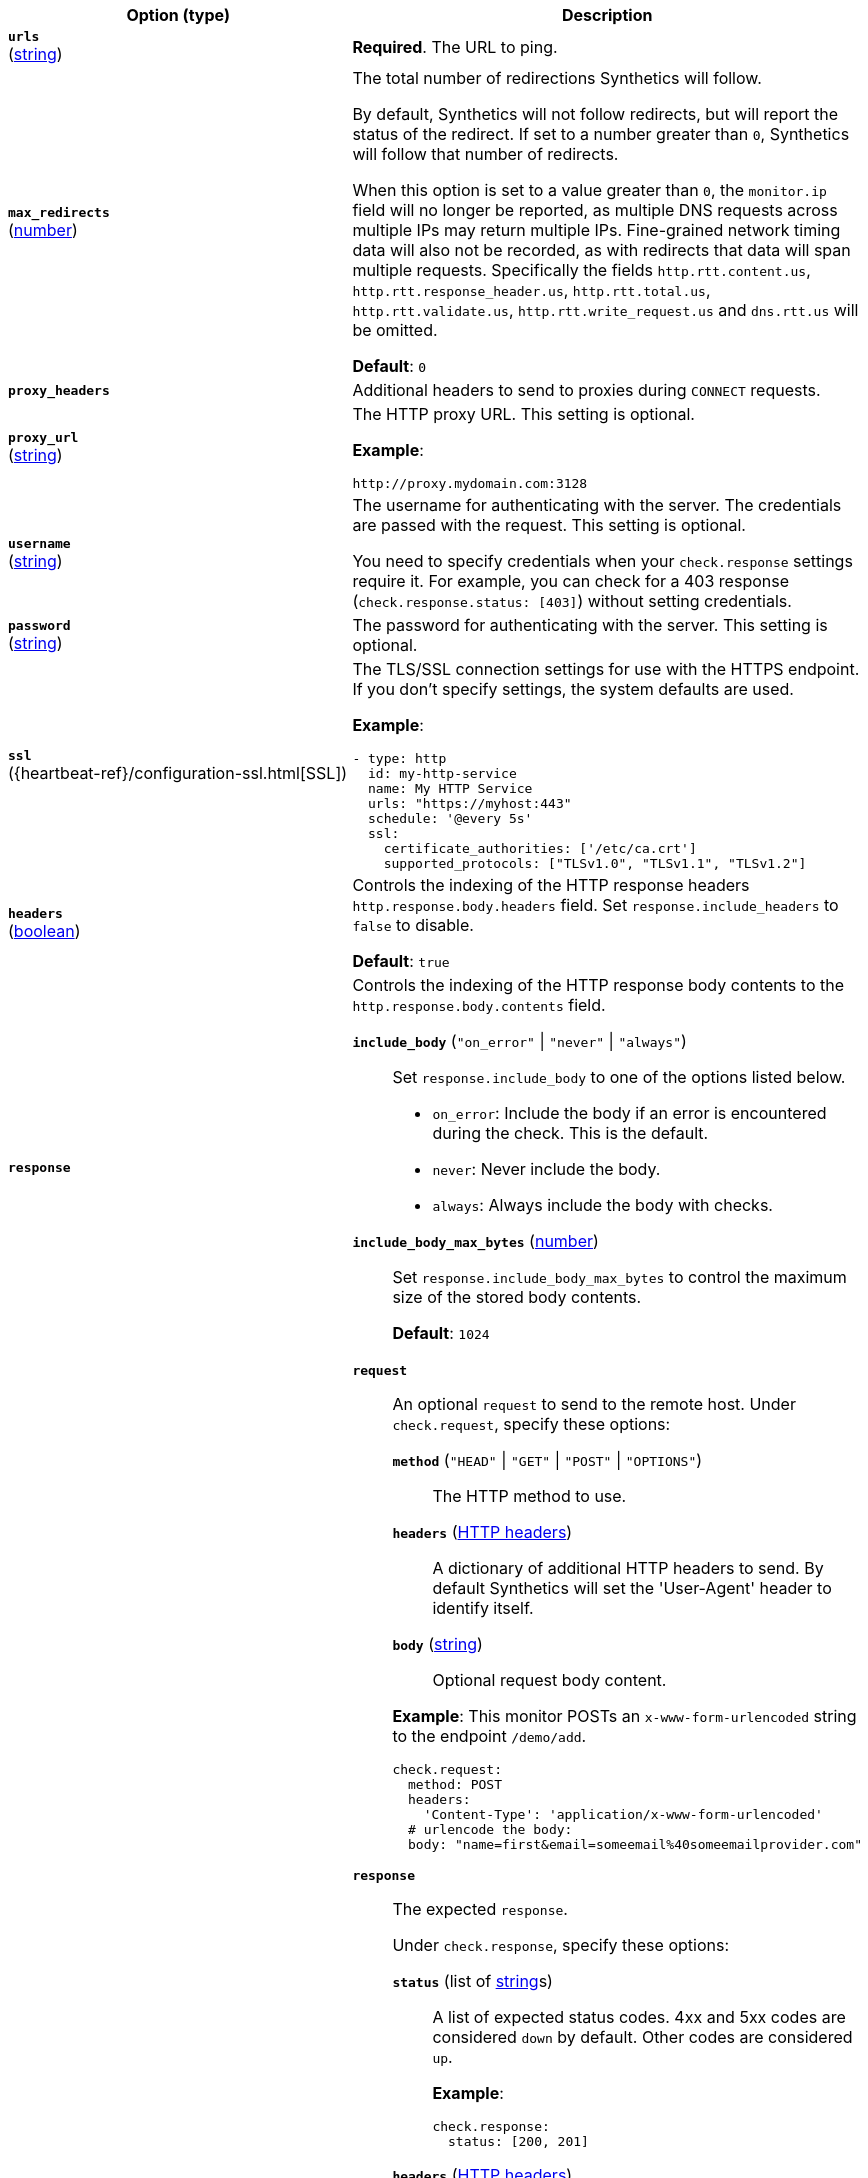 :hardbreaks-option:

[%header]
|===
| Option (type) | Description

// urls
| [[monitor-http-urls]] *`urls`*
(<<synthetics-lightweight-data-string,string>>)
a| *Required*. The URL to ping.

////////////////////////
max_redirects
////////////////////////
| [[monitor-http-max_redirects]] *`max_redirects`*
(<<synthetics-lightweight-data-numbers,number>>)
a| The total number of redirections Synthetics will follow.

By default, Synthetics will not follow redirects, but will report the status of the redirect. If set to a number greater than `0`, Synthetics will follow that number of redirects.

When this option is set to a value greater than `0`, the `monitor.ip` field will no longer be reported, as multiple DNS requests across multiple IPs may return multiple IPs. Fine-grained network timing data will also not be recorded, as with redirects that data will span multiple requests. Specifically the fields `http.rtt.content.us`, `http.rtt.response_header.us`, `http.rtt.total.us`, `http.rtt.validate.us`, `http.rtt.write_request.us` and `dns.rtt.us` will be omitted.

*Default*: `0`

////////////////////////
proxy_headers
////////////////////////
| [[monitor-http-proxy_headers]] *`proxy_headers`*
a| Additional headers to send to proxies during `CONNECT` requests.

////////////////////////
proxy_url
////////////////////////
| [[monitor-http-proxy_url]] *`proxy_url`*
(<<synthetics-lightweight-data-string,string>>)
a| The HTTP proxy URL. This setting is optional.

*Example*:

[source,yaml]
http://proxy.mydomain.com:3128

////////////////////////
username
////////////////////////
| [[monitor-http-username]] *`username`*
(<<synthetics-lightweight-data-string,string>>)
a| The username for authenticating with the server. The credentials are passed with the request. This setting is optional.

You need to specify credentials when your `check.response` settings require it. For example, you can check for a 403 response (`check.response.status: [403]`) without setting credentials.

////////////////////////
password
////////////////////////
| [[monitor-http-password]] *`password`*
(<<synthetics-lightweight-data-string,string>>)
a| The password for authenticating with the server. This setting is optional.

////////////////////////
ssl
////////////////////////
| [[monitor-http-ssl]] *`ssl`*
({heartbeat-ref}/configuration-ssl.html[SSL])
a| The TLS/SSL connection settings for use with the HTTPS endpoint. If you don't specify settings, the system defaults are used.

*Example*:

[source,yaml]
----
- type: http
  id: my-http-service
  name: My HTTP Service
  urls: "https://myhost:443"
  schedule: '@every 5s'
  ssl:
    certificate_authorities: ['/etc/ca.crt']
    supported_protocols: ["TLSv1.0", "TLSv1.1", "TLSv1.2"]
----

////////////////////////
headers
////////////////////////
| [[monitor-http-headers]] *`headers`*
(<<synthetics-lightweight-data-bool,boolean>>)
a| Controls the indexing of the HTTP response headers `http.response.body.headers` field. Set `response.include_headers` to `false` to disable.

*Default*: `true`

////////////////////////
response
////////////////////////
| [[monitor-http-response]] *`response`*
a| Controls the indexing of the HTTP response body contents to the `http.response.body.contents` field.

////////////////////////
response.include_body
////////////////////////
*`include_body`* (`"on_error"` \| `"never"` \| `"always"`)::
Set `response.include_body` to one of the options listed below.
+
* `on_error`: Include the body if an error is encountered during the check. This is the default.
* `never`: Never include the body.
* `always`: Always include the body with checks.

////////////////////////
response.include_body_max_bytes
////////////////////////
*`include_body_max_bytes`* (<<synthetics-lightweight-data-numbers,number>>)::
Set `response.include_body_max_bytes` to control the maximum size of the stored body contents.
+
*Default*: `1024`

////////////////////////
check
////////////////////////
| [[monitor-http-check]] *`check`*
a| 
////////////////////////
// check.request
////////////////////////
*`request`*:: An optional `request` to send to the remote host. Under `check.request`, specify these options:
+
--
////////////////////////
// check.request.method
////////////////////////
*`method`* (`"HEAD"` \| `"GET"` \| `"POST"` \| `"OPTIONS"`)::: The HTTP method to use.

////////////////////////
// check.request.headers
////////////////////////
*`headers`* (https://developer.mozilla.org/en-US/docs/Web/HTTP/Headers[HTTP headers]):::
  A dictionary of additional HTTP headers to send. By default Synthetics will set the 'User-Agent' header to identify itself.

////////////////////////
// check.request.body
////////////////////////
*`body`*  (<<synthetics-lightweight-data-string,string>>):::
  Optional request body content.
--
+
*Example*: This monitor POSTs an `x-www-form-urlencoded` string to the endpoint `/demo/add`.
+
[source,yaml]
----
check.request:
  method: POST
  headers:
    'Content-Type': 'application/x-www-form-urlencoded'
  # urlencode the body:
  body: "name=first&email=someemail%40someemailprovider.com"
----

////////////////////////
// check.response
////////////////////////
*`response`*:: The expected `response`.
+
--
Under `check.response`, specify these options:

////////////////////////
// check.response.status
////////////////////////
*`status`* (list of <<synthetics-lightweight-data-string,string>>s):::
A list of expected status codes. 4xx and 5xx codes are considered `down` by default. Other codes are considered `up`.
+
*Example*:
+
[source,yaml]
----
check.response:
  status: [200, 201]
----

////////////////////////
// check.response.headers
////////////////////////
*`headers`* (https://developer.mozilla.org/en-US/docs/Web/HTTP/Headers[HTTP headers]):::
The required response headers.

////////////////////////
// check.response.body.positive
////////////////////////
*`body.positive`* (list of <<synthetics-lightweight-data-string,string>>s):::
A list of regular expressions to match the body output. Only a single expression needs to match.
+
*Example*:
+
This monitor examines the response body for the strings 'foo' or 'Foo':
+
[source,yaml]
----
check.response:
  status: [200, 201]
  body:
    positive:
      - foo
      - Foo
----

////////////////////////
// check.response.body.negative
////////////////////////
*`body.negative`* (list of <<synthetics-lightweight-data-string,string>>s):::
A list of regular expressions to match the body output negatively. Return match failed if single expression matches. HTTP response bodies of up to 100MiB are supported.
+
This monitor examines match successfully if there is no 'bar' or 'Bar' at all, examines match failed if there is 'bar' or 'Bar' in the response body:
+
*Example*:
+
[source,yaml]
----
check.response:
  status: [200, 201]
  body:
    negative:
      - bar
      - Bar
----
+
*Example*:
+
This monitor examines match successfully only when 'foo' or 'Foo' in body AND no 'bar' or 'Bar' in body:
+
[source,yaml]
----
check.response:
  status: [200, 201]
  body:
    positive:
      - foo
      - Foo
    negative:
      - bar
      - Bar
----

////////////////////////
// check.response.json
////////////////////////
*`json`*::: A list of expressions executed against the body when parsed as JSON.
Body sizes must be less than or equal to 100 MiB.

*`description`*:::: A description of the check.

*`expression`*:::: The following configuration shows how to check the response using
https://github.com/PaesslerAG/gval/blob/master/README.md[gval] expressions
when the body contains JSON:
+
*Example*:
+
[source,yaml]
----
check.response:
  status: [200]
  json:
    - description: check status
      expression: 'foo.bar == "myValue"'
----

--

|===

:!hardbreaks-option:

